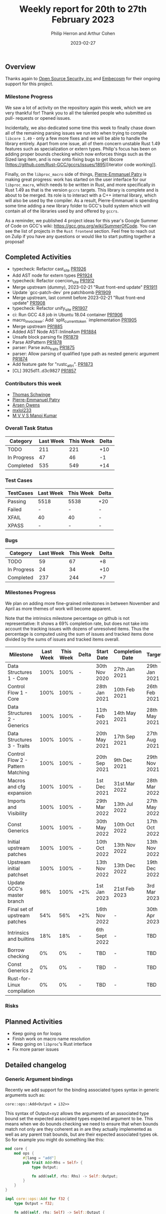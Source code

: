 #+title:  Weekly report for 20th to 27th February 2023
#+author: Philip Herron and Arthur Cohen
#+date:   2023-02-27

** Overview

Thanks again to [[https://opensrcsec.com/][Open Source Security, inc]] and [[https://www.embecosm.com/][Embecosm]] for their ongoing support for this project.

*** Milestone Progress

We saw a lot of activity on the repository again this week, which we are very
thankful for! Thank you to all the talented people who submitted us pull-
requests or opened issues.

Incidentally, we also dedicated some time this week
to finally chase down all of the remaining parsing issues we run into when
trying to compile ~libcore 1.49~ - only a few more fixes and we will be able to
handle the library entirely. Apart from one issue, all of them concern unstable
Rust 1.49 features such as specialization or extern types. Philip's focus has been
on adding proper bounds checking which now enforces things such as the Sized lang
item, and is now onto fixing bugs to get libcore [https://github.com/Rust-GCC/gccrs/issues/1895][iterator code working]].

Finally, on the ~libproc_macro~ side of things,
[[https://github.com/P-E-P][Pierre-Emmanuel Patry]] is
making great progress: work has started on the user interface for our
~libproc_macro~, which needs to be written in Rust, and more specifically in
Rust 1.49 as that is the version ~gccrs~ targets. This library is complete and
is about to be merged. Its role is to interact with a C++ internal library,
which will also be used by the compiler. As a result, Pierre-Emmanuel is
spending some time adding a new library folder to GCC's build system which will
contain all of the libraries used by and offered by ~gccrs~.

As a reminder, we published 4 project ideas for this year's Google Summer of
Code on GCC's wiki: https://gcc.gnu.org/wiki/SummerOfCode. You can see the list
of projects in the ~Rust frontend~ section. Feel free to reach out on Zulip if
you have any questions or would like to start putting together a proposal!

** Completed Activities

- typecheck: Refactor cast_site [[https://github.com/rust-gcc/gccrs/pull/1926][PR1926]]
- Add AST node for extern types [[https://github.com/rust-gcc/gccrs/pull/1924][PR1924]]
- typecheck: Refactor coercion_site [[https://github.com/rust-gcc/gccrs/pull/1912][PR1912]]
- Merge upstream (dummy), 2023-02-21 "Rust front-end update" [[https://github.com/rust-gcc/gccrs/pull/1911][PR1911]]
- Update `gcc-patch-dev` pre patchbomb [[https://github.com/rust-gcc/gccrs/pull/1909][PR1909]]
- Merge upstream, last commit before 2023-02-21 "Rust front-end update" [[https://github.com/rust-gcc/gccrs/pull/1908][PR1908]]
- typecheck: Refactor unify_site [[https://github.com/rust-gcc/gccrs/pull/1907][PR1907]]
- ci: Run GCC 4.8 job in Ubuntu 18.04 container [[https://github.com/rust-gcc/gccrs/pull/1906][PR1906]]
- macro_invoc_lexer: Add `split_current_token` implementation [[https://github.com/rust-gcc/gccrs/pull/1905][PR1905]]
- Merge upstream [[https://github.com/rust-gcc/gccrs/pull/1885][PR1885]]
- Added AST Node AST::InlineAsm [[https://github.com/rust-gcc/gccrs/pull/1884][PR1884]]
- Unsafe block parsing fix [[https://github.com/rust-gcc/gccrs/pull/1879][PR1879]]
- Parse AltPattern [[https://github.com/rust-gcc/gccrs/pull/1878][PR1878]]
- parser: Parse auto_traits [[https://github.com/rust-gcc/gccrs/pull/1875][PR1875]]
- parser: Allow parsing of qualified type path as nested generic argument [[https://github.com/rust-gcc/gccrs/pull/1874][PR1874]]
- Add feature gate for "rustc_attri". [[https://github.com/rust-gcc/gccrs/pull/1873][PR1873]]
- [CL] 3925d11..d3c9827 [[https://github.com/rust-gcc/gccrs/pull/1857][PR1857]]

*** Contributors this week

- [[https://github.com/tschwinge][Thomas Schwinge]]
- [[https://github.com/P-E-P][Pierre-Emmanuel Patry]]
- [[https://github.com/powerboat9][Arsen Owens]]
- [[https://github.com/turingki][mxlol233]]
- [[https://github.com/mvvsmk][M V V S Manoj Kumar]]

*** Overall Task Status

| Category    | Last Week | This Week | Delta |
|-------------+-----------+-----------+-------|
| TODO        |       211 |       221 |   +10 |
| In Progress |        47 |        46 |    -1 |
| Completed   |       535 |       549 |   +14 |

*** Test Cases

| TestCases | Last Week | This Week | Delta |
|-----------+-----------+-----------+-------|
| Passing   |   5518    |  5538     |   +20 |
| Failed    |   -       |  -        |     - |
| XFAIL     |   40      |  40       |     - |
| XPASS     |   -       |  -        |     - |

*** Bugs

| Category    | Last Week | This Week | Delta |
|-------------+-----------+-----------+-------|
| TODO        |        59 |        67 |    +8 |
| In Progress |        24 |        34 |   +10 |
| Completed   |       237 |       244 |    +7 |

*** Milestones Progress

We plan on adding more fine-grained milestones in between November and April as more themes of work will become apparent.

Note that the intrinsics milestone percentage on github is not representative: It shows a 69% completion rate, but does not take into account the tracking issues with dozens of unresolved items.
Thus the percentage is computed using the sum of issues and tracked items done divided by the sums of issues and tracked items overall.

| Milestone                         | Last Week | This Week | Delta | Start Date    | Completion Date | Target        |
|-----------------------------------+-----------+-----------+-------+---------------+-----------------+---------------|
| Data Structures 1 - Core          |      100% |      100% | -     | 30th Nov 2020 | 27th Jan 2021   | 29th Jan 2021 |
| Control Flow 1 - Core             |      100% |      100% | -     | 28th Jan 2021 | 10th Feb 2021   | 26th Feb 2021 |
| Data Structures 2 - Generics      |      100% |      100% | -     | 11th Feb 2021 | 14th May 2021   | 28th May 2021 |
| Data Structures 3 - Traits        |      100% |      100% | -     | 20th May 2021 | 17th Sep 2021   | 27th Aug 2021 |
| Control Flow 2 - Pattern Matching |      100% |      100% | -     | 20th Sep 2021 |  9th Dec 2021   | 29th Nov 2021 |
| Macros and cfg expansion          |      100% |      100% | -     |  1st Dec 2021 | 31st Mar 2022   | 28th Mar 2022 |
| Imports and Visibility            |      100% |      100% | -     | 29th Mar 2022 | 13th Jul 2022   | 27th May 2022 |
| Const Generics                    |      100% |      100% | -     | 30th May 2022 | 10th Oct 2022   | 17th Oct 2022 |
| Initial upstream patches          |      100% |      100% | -     | 10th Oct 2022 | 13th Nov 2022   | 13th Nov 2022 |
| Upstream initial patchset         |      100% |      100% | -     | 13th Nov 2022 | 13th Dec 2022   | 19th Dec 2022 |
| Update GCC's master branch        |       98% |      100% | +2%   |  1st Jan 2023 | 21st Feb 2023   |  3rd Mar 2023 |
| Final set of upstream patches     |       54% |       56% | +2%   | 16th Nov 2022 | -               | 30th Apr 2023 |
| Intrinsics and builtins           |       18% |       18% | -     | 6th Sept 2022 | -               | TBD           |
| Borrow checking                   |        0% |        0% | -     | TBD           | -               | TBD           |
| Const Generics 2                  |        0% |        0% | -     | TBD           | -               | TBD           |
| Rust-for-Linux compilation        |        0% |        0% | -     | TBD           | -               | TBD           |

*** Risks

** Planned Activities

- Keep going on for loops
- Finish work on macro name resolution
- Keep going on ~libproc~'s Rust interface
- Fix more parser issues

** Detailed changelog

*** Generic Argument bindings

Recently we add support for the binding associated types syntax in generic arguments such as:

#+BEGIN_SRC
core::ops::Add<Output = i32>>
#+END_SRC

This syntax of Output=xyz allows the arguments of an associated type bound set the expected associated types expected argument to be. This means when we do bounds checking we need to ensure that when bounds match not only are they coherent as in are they actually implemented as well as any parent trait bounds, but are their expected associated types ok. So for example you might do something like this:

#+BEGIN_SRC rust
mod core {
    mod ops {
        #[lang = "add"]
        pub trait Add<Rhs = Self> {
            type Output;

            fn add(self, rhs: Rhs) -> Self::Output;
        }
    }
}

impl core::ops::Add for f32 {
    type Output = f32;

    fn add(self, rhs: Self) -> Self::Output {
        self + rhs
    }
}

pub fn foo<T: core::ops::Add<Output = i32>>(a: T) -> i32 {
    a + a
}

pub fn main() {
    foo(123f32);
}
#+END_SRC

This test case shows that we expected foo to take an Add trait bound with an output of i32 but in main we are passing an f32 which obviously returns an f32 for its add output. Which results in this error:

#+BEGIN_SRC
<source>:25:9: error: expected 'i32' got 'f32'
   13 |     type Output = f32;
      |     ~~~~ 
......
   20 | pub fn foo<T: core::ops::Add<Output = i32>>(a: T) -> i32 {
      |               ~~~~
......
   25 |     foo(123f32);
      |         ^~~~~~
<source>:25:9: error: bounds not satisfied for f32 'Add' is not satisfied
   20 | pub fn foo<T: core::ops::Add<Output = i32>>(a: T) -> i32 {
      |               ~~~~
......
   25 |     foo(123f32);
      |         ^~~~~~
#+END_SRC

see: https://godbolt.org/z/r6jn3aGjj
